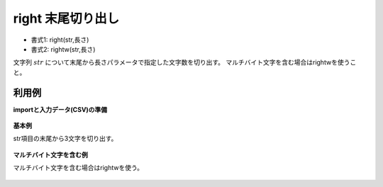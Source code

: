 right 末尾切り出し
------------------------

* 書式1: right(str,長さ) 
* 書式2: rightw(str,長さ) 


文字列 :math:`str` について末尾から長さパラメータで指定した文字数を切り出す。
マルチバイト文字を含む場合はrightwを使うこと。


利用例
''''''''''''

**importと入力データ(CSV)の準備**

  .. code-block:: python
    :linenos:

    import nysol.mcmd as nm

    with open('dat1.csv','w') as f:
      f.write(
    '''id,str
    1,abcdefg
    2,12345678
    3,
    4,12
    ''')

    with open('dat2.csv','w') as f:
      f.write(
    '''id,str
    1,あいうえお
    2,1234567あ8
    3,1あ
    4,ああ
    ''')


**基本例**

str項目の末尾から3文字を切り出す。

  .. code-block:: python
    :linenos:

    nm.mcal(c='right($s{str},3)', a='rsl', i="dat1.csv", o="rsl1.csv").run()
    ### rsl1.csv の内容
    # id,str,rsl
    # 1,abcdefg,efg
    # 2,12345678,678
    # 3,,
    # 4,12,12


**マルチバイト文字を含む例**

マルチバイト文字を含む場合はrightwを使う。

  .. code-block:: python
    :linenos:

    nm.mcal(c='rightw($s{str},3)', a='rsl', i="dat2.csv", o="rsl2.csv").run()
    ### rsl2.csv の内容
    # id,str,rsl
    # 1,あいうえお,うえお
    # 2,1234567あ8,7あ8
    # 3,1あ,1あ
    # 4,ああ,ああ


